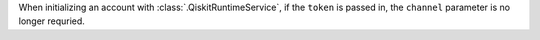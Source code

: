 When initializing an account with :class:`.QiskitRuntimeService`, if the ``token`` is passed in, 
the ``channel`` parameter is no longer requried. 